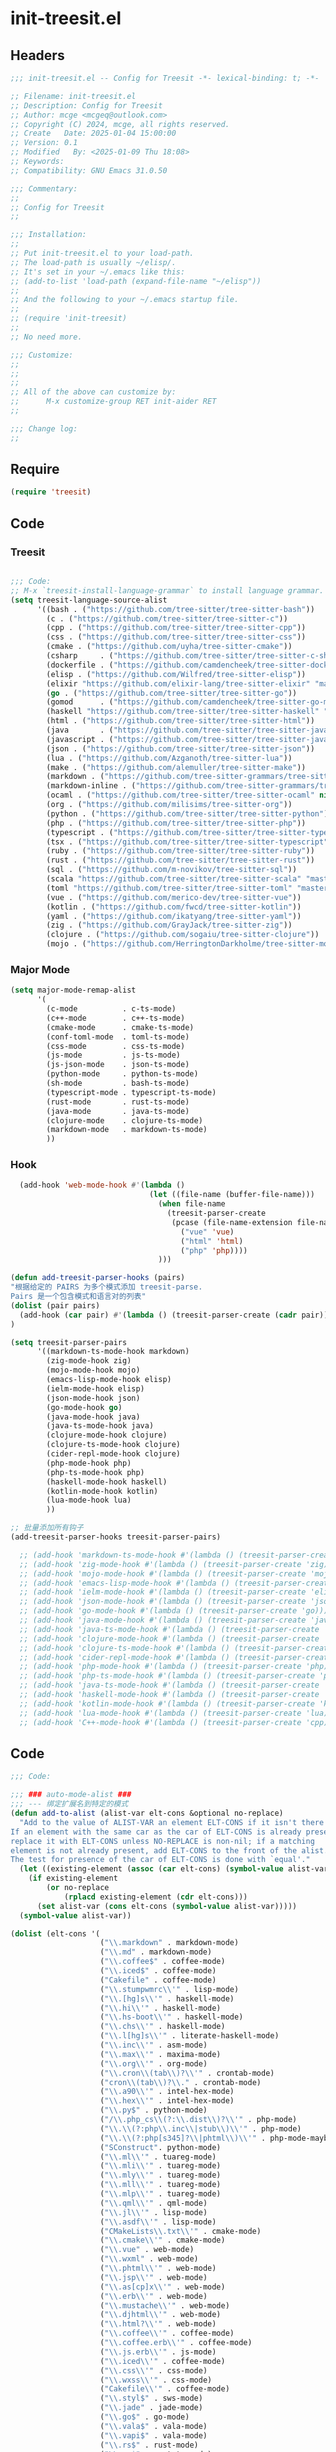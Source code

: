 * init-treesit.el
:PROPERTIES:
:HEADER-ARGS: :tangle (concat temporary-file-directory "init-treesit.el") :lexical t
:END:

** Headers

#+BEGIN_SRC emacs-lisp
  ;;; init-treesit.el -- Config for Treesit -*- lexical-binding: t; -*-

  ;; Filename: init-treesit.el
  ;; Description: Config for Treesit
  ;; Author: mcge <mcgeq@outlook.com>
  ;; Copyright (C) 2024, mcge, all rights reserved.
  ;; Create   Date: 2025-01-04 15:00:00
  ;; Version: 0.1
  ;; Modified   By: <2025-01-09 Thu 18:08>
  ;; Keywords:
  ;; Compatibility: GNU Emacs 31.0.50

  ;;; Commentary:
  ;;
  ;; Config for Treesit
  ;;

  ;;; Installation:
  ;;
  ;; Put init-treesit.el to your load-path.
  ;; The load-path is usually ~/elisp/.
  ;; It's set in your ~/.emacs like this:
  ;; (add-to-list 'load-path (expand-file-name "~/elisp"))
  ;;
  ;; And the following to your ~/.emacs startup file.
  ;;
  ;; (require 'init-treesit)
  ;;
  ;; No need more.

  ;;; Customize:
  ;;
  ;;
  ;;
  ;; All of the above can customize by:
  ;;      M-x customize-group RET init-aider RET
  ;;

  ;;; Change log:
  ;;

#+END_SRC


** Require
#+begin_src emacs-lisp
(require 'treesit)

#+end_src

** Code

*** Treesit
#+begin_src emacs-lisp

;;; Code:
;; M-x `treesit-install-language-grammar` to install language grammar.
(setq treesit-language-source-alist
      '((bash . ("https://github.com/tree-sitter/tree-sitter-bash"))
        (c . ("https://github.com/tree-sitter/tree-sitter-c"))
        (cpp . ("https://github.com/tree-sitter/tree-sitter-cpp"))
        (css . ("https://github.com/tree-sitter/tree-sitter-css"))
        (cmake . ("https://github.com/uyha/tree-sitter-cmake"))
        (csharp     . ("https://github.com/tree-sitter/tree-sitter-c-sharp.git"))
        (dockerfile . ("https://github.com/camdencheek/tree-sitter-dockerfile"))
        (elisp . ("https://github.com/Wilfred/tree-sitter-elisp"))
        (elixir "https://github.com/elixir-lang/tree-sitter-elixir" "main" "src" nil nil)
        (go . ("https://github.com/tree-sitter/tree-sitter-go"))
        (gomod      . ("https://github.com/camdencheek/tree-sitter-go-mod.git"))
        (haskell "https://github.com/tree-sitter/tree-sitter-haskell" "master" "src" nil nil)
        (html . ("https://github.com/tree-sitter/tree-sitter-html"))
        (java       . ("https://github.com/tree-sitter/tree-sitter-java.git"))
        (javascript . ("https://github.com/tree-sitter/tree-sitter-javascript"))
        (json . ("https://github.com/tree-sitter/tree-sitter-json"))
        (lua . ("https://github.com/Azganoth/tree-sitter-lua"))
        (make . ("https://github.com/alemuller/tree-sitter-make"))
        (markdown . ("https://github.com/tree-sitter-grammars/tree-sitter-markdown" "split_parser" "tree-sitter-markdown/src"))
        (markdown-inline . ("https://github.com/tree-sitter-grammars/tree-sitter-markdown" "split_parser" "tree-sitter-markdown-inline/src"))
        (ocaml . ("https://github.com/tree-sitter/tree-sitter-ocaml" nil "ocaml/src"))
        (org . ("https://github.com/milisims/tree-sitter-org"))
        (python . ("https://github.com/tree-sitter/tree-sitter-python"))
        (php . ("https://github.com/tree-sitter/tree-sitter-php"))
        (typescript . ("https://github.com/tree-sitter/tree-sitter-typescript" nil "typescript/src"))
        (tsx . ("https://github.com/tree-sitter/tree-sitter-typescript" nil "tsx/src"))
        (ruby . ("https://github.com/tree-sitter/tree-sitter-ruby"))
        (rust . ("https://github.com/tree-sitter/tree-sitter-rust"))
        (sql . ("https://github.com/m-novikov/tree-sitter-sql"))
        (scala "https://github.com/tree-sitter/tree-sitter-scala" "master" "src" nil nil)
        (toml "https://github.com/tree-sitter/tree-sitter-toml" "master" "src" nil nil)
        (vue . ("https://github.com/merico-dev/tree-sitter-vue"))
        (kotlin . ("https://github.com/fwcd/tree-sitter-kotlin"))
        (yaml . ("https://github.com/ikatyang/tree-sitter-yaml"))
        (zig . ("https://github.com/GrayJack/tree-sitter-zig"))
        (clojure . ("https://github.com/sogaiu/tree-sitter-clojure"))
        (mojo . ("https://github.com/HerringtonDarkholme/tree-sitter-mojo"))))

#+end_src

*** Major Mode
#+begin_src emacs-lisp
  (setq major-mode-remap-alist
        '(
          (c-mode          . c-ts-mode)
          (c++-mode        . c++-ts-mode)
          (cmake-mode      . cmake-ts-mode)
          (conf-toml-mode  . toml-ts-mode)
          (css-mode        . css-ts-mode)
          (js-mode         . js-ts-mode)
          (js-json-mode    . json-ts-mode)
          (python-mode     . python-ts-mode)
          (sh-mode         . bash-ts-mode)
          (typescript-mode . typescript-ts-mode)
          (rust-mode       . rust-ts-mode)
          (java-mode       . java-ts-mode)
          (clojure-mode    . clojure-ts-mode)
          (markdown-mode   . markdown-ts-mode)
          ))

#+end_src

*** Hook
#+begin_src emacs-lisp
    (add-hook 'web-mode-hook #'(lambda ()
                                 (let ((file-name (buffer-file-name)))
                                   (when file-name
                                     (treesit-parser-create
                                      (pcase (file-name-extension file-name)
                                        ("vue" 'vue)
                                        ("html" 'html)
                                        ("php" 'php))))
                                   )))

  (defun add-treesit-parser-hooks (pairs)
  "根据给定的 PAIRS 为多个模式添加 treesit-parse.
  Pairs 是一个包含模式和语言对的列表"
  (dolist (pair pairs)
    (add-hook (car pair) #'(lambda () (treesit-parser-create (cadr pair)))))
  )

  (setq treesit-parser-pairs
        '((markdown-ts-mode-hook markdown)
          (zig-mode-hook zig)
          (mojo-mode-hook mojo)
          (emacs-lisp-mode-hook elisp)
          (ielm-mode-hook elisp)
          (json-mode-hook json)
          (go-mode-hook go)
          (java-mode-hook java)
          (java-ts-mode-hook java)
          (clojure-mode-hook clojure)
          (clojure-ts-mode-hook clojure)
          (cider-repl-mode-hook clojure)
          (php-mode-hook php)
          (php-ts-mode-hook php)
          (haskell-mode-hook haskell)
          (kotlin-mode-hook kotlin)
          (lua-mode-hook lua)
          ))

  ;; 批量添加所有钩子
  (add-treesit-parser-hooks treesit-parser-pairs)

    ;; (add-hook 'markdown-ts-mode-hook #'(lambda () (treesit-parser-create 'markdown)))
    ;; (add-hook 'zig-mode-hook #'(lambda () (treesit-parser-create 'zig)))
    ;; (add-hook 'mojo-mode-hook #'(lambda () (treesit-parser-create 'mojo)))
    ;; (add-hook 'emacs-lisp-mode-hook #'(lambda () (treesit-parser-create 'elisp)))
    ;; (add-hook 'ielm-mode-hook #'(lambda () (treesit-parser-create 'elisp)))
    ;; (add-hook 'json-mode-hook #'(lambda () (treesit-parser-create 'json)))
    ;; (add-hook 'go-mode-hook #'(lambda () (treesit-parser-create 'go)))
    ;; (add-hook 'java-mode-hook #'(lambda () (treesit-parser-create 'java)))
    ;; (add-hook 'java-ts-mode-hook #'(lambda () (treesit-parser-create 'java)))
    ;; (add-hook 'clojure-mode-hook #'(lambda () (treesit-parser-create 'clojure)))
    ;; (add-hook 'clojure-ts-mode-hook #'(lambda () (treesit-parser-create 'clojure)))
    ;; (add-hook 'cider-repl-mode-hook #'(lambda () (treesit-parser-create 'clojure)))
    ;; (add-hook 'php-mode-hook #'(lambda () (treesit-parser-create 'php)))
    ;; (add-hook 'php-ts-mode-hook #'(lambda () (treesit-parser-create 'php)))
    ;; (add-hook 'java-ts-mode-hook #'(lambda () (treesit-parser-create 'java)))
    ;; (add-hook 'haskell-mode-hook #'(lambda () (treesit-parser-create 'haskell)))
    ;; (add-hook 'kotlin-mode-hook #'(lambda () (treesit-parser-create 'kotlin)))
    ;; (add-hook 'lua-mode-hook #'(lambda () (treesit-parser-create 'lua)))
    ;; (add-hook 'C++-mode-hook #'(lambda () (treesit-parser-create 'cpp)))

#+end_src

** Code
#+begin_src emacs-lisp
;;; Code:

;;; ### auto-mode-alist ###
;;; --- 绑定扩展名到特定的模式
(defun add-to-alist (alist-var elt-cons &optional no-replace)
  "Add to the value of ALIST-VAR an element ELT-CONS if it isn't there yet.
If an element with the same car as the car of ELT-CONS is already present,
replace it with ELT-CONS unless NO-REPLACE is non-nil; if a matching
element is not already present, add ELT-CONS to the front of the alist.
The test for presence of the car of ELT-CONS is done with `equal'."
  (let ((existing-element (assoc (car elt-cons) (symbol-value alist-var))))
    (if existing-element
        (or no-replace
            (rplacd existing-element (cdr elt-cons)))
      (set alist-var (cons elt-cons (symbol-value alist-var)))))
  (symbol-value alist-var))

(dolist (elt-cons '(
                    ("\\.markdown" . markdown-mode)
                    ("\\.md" . markdown-mode)
                    ("\\.coffee$" . coffee-mode)
                    ("\\.iced$" . coffee-mode)
                    ("Cakefile" . coffee-mode)
                    ("\\.stumpwmrc\\'" . lisp-mode)
                    ("\\.[hg]s\\'" . haskell-mode)
                    ("\\.hi\\'" . haskell-mode)
                    ("\\.hs-boot\\'" . haskell-mode)
                    ("\\.chs\\'" . haskell-mode)
                    ("\\.l[hg]s\\'" . literate-haskell-mode)
                    ("\\.inc\\'" . asm-mode)
                    ("\\.max\\'" . maxima-mode)
                    ("\\.org\\'" . org-mode)
                    ("\\.cron\\(tab\\)?\\'" . crontab-mode)
                    ("cron\\(tab\\)?\\." . crontab-mode)
                    ("\\.a90\\'" . intel-hex-mode)
                    ("\\.hex\\'" . intel-hex-mode)
                    ("\\.py$" . python-mode)
                    ("/\\.php_cs\\(?:\\.dist\\)?\\'" . php-mode)
                    ("\\.\\(?:php\\.inc\\|stub\\)\\'" . php-mode)
                    ("\\.\\(?:php[s345]?\\|phtml\\)\\'" . php-mode-maybe)
                    ("SConstruct". python-mode)
                    ("\\.ml\\'" . tuareg-mode)
                    ("\\.mli\\'" . tuareg-mode)
                    ("\\.mly\\'" . tuareg-mode)
                    ("\\.mll\\'" . tuareg-mode)
                    ("\\.mlp\\'" . tuareg-mode)
                    ("\\.qml\\'" . qml-mode)
                    ("\\.jl\\'" . lisp-mode)
                    ("\\.asdf\\'" . lisp-mode)
                    ("CMakeLists\\.txt\\'" . cmake-mode)
                    ("\\.cmake\\'" . cmake-mode)
                    ("\\.vue" . web-mode)
                    ("\\.wxml" . web-mode)
                    ("\\.phtml\\'" . web-mode)
                    ("\\.jsp\\'" . web-mode)
                    ("\\.as[cp]x\\'" . web-mode)
                    ("\\.erb\\'" . web-mode)
                    ("\\.mustache\\'" . web-mode)
                    ("\\.djhtml\\'" . web-mode)
                    ("\\.html?\\'" . web-mode)
                    ("\\.coffee\\'" . coffee-mode)
                    ("\\.coffee.erb\\'" . coffee-mode)
                    ("\\.js.erb\\'" . js-mode)
                    ("\\.iced\\'" . coffee-mode)
                    ("\\.css\\'" . css-mode)
                    ("\\.wxss\\'" . css-mode)
                    ("Cakefile\\'" . coffee-mode)
                    ("\\.styl$" . sws-mode)
                    ("\\.jade" . jade-mode)
                    ("\\.go$" . go-mode)
                    ("\\.vala$" . vala-mode)
                    ("\\.vapi$" . vala-mode)
                    ("\\.rs$" . rust-mode)
                    ("\\.rs$" . rust-ts-mode)
                    ("\\.pro$" . qmake-mode)
                    ("\\.js$" . js-mode)
                    ("\\.wxs$" . js-mode)
                    ("\\.jsx$" . web-mode)
                    ("\\.lua$" . lua-mode)
                    ("\\.swift$" . swift-mode)
                    ("\\.l$" . flex-mode)
                    ("\\.y$" . bison-mode)
                    ("\\.pdf$" . pdf-view-mode)
                    ("\\.ts$" . typescript-mode)
                    ("\\.tsx$" . typescript-mode)
                    ("\\.cpp$" . c++-mode)
                    ("\\.h$" . c++-mode)
                    ("\\.ll$" . llvm-mode)
                    ("\\.bc$" . hexl-mode)
                    ("\\.nim$" . nim-mode)
                    ("\\.nims$" . nim-mode)
                    ("\\.nimble$" . nim-mode)
                    ("\\.nim.cfg$" . nim-mode)
                    ("\\.exs$" . elixir-mode)
                    ("\\.json$" . json-mode)
                    ("\\.clj$" . clojure-ts-mode)
                    ("\\.dart$" . dart-mode)
                    ("\\.zig$" . zig-mode)
                    ("\\.kt$" . kotlin-mode)
                    ("\\.mojo$" . mojo-mode)
                    ("\\.fs$" . fsharp-mode)
                    ))
  (add-to-alist 'auto-mode-alist elt-cons))

(add-to-list 'interpreter-mode-alist '("coffee" . coffee-mode))

;;; ### Auto-fill ###
;;; --- 自动换行
(setq default-fill-column 100)          ;默认显示 100列就换行
(dolist (hook (list
               'after-text-mode-hook
               'message-mode-hook
               ))
  (add-hook hook #'(lambda () (auto-fill-mode 1))))

#+end_src


** Lazy load

#+begin_src emacs-lisp
;;; Mode load.
(autoload 'cmake-mode "cmake-mode")
(autoload 'qml-mode "qml-mode")
(autoload 'php-mode "php-mode")
(autoload 'php-mode-maybe "php-mode")
(autoload 'coffee-mode "coffee-mode")
(autoload 'sws-mode "sws-mode")
(autoload 'jade-mode "jade-mode")
(autoload 'vala-mode "vala-mode")
(autoload 'rust-mode "rust-mode")
(autoload 'qmake-mode "qmake-mode")
(autoload 'swift-mode "swift-mode")
(autoload 'rjsx-mode "rjsx-mode")
(autoload 'flex-mode "flex")
(autoload 'bison-mode "bison")
(autoload 'llvm-mode "llvm-mode")
(autoload 'typescript-mode "typescript-mode")
(autoload 'elixir-mode "elixir-mode")
(autoload 'json-mode "json-mode")
(autoload 'clojure-ts-mode "clojure-ts-mode")
(autoload 'dart-mode "dart-mode")
(autoload 'zig-mode "zig-mode")
(autoload 'kotlin-mode "kotlin-mode")
(autoload 'mojo-mode "mojo")
(autoload 'fsharp-mode "fsharp-mode")
(autoload 'lua-mode "lang-lua")

#+end_src


** Ends
#+begin_src emacs-lisp
(provide 'init-treesit)
;;;;;;;;;;;;;;;;;;;;;;;;;;;;;;;;;;;;;;;;;;;;;;;;;;;;;;;;;;;;;;;;;;;;;;
;;; init-treesit.el ends here
#+end_src
